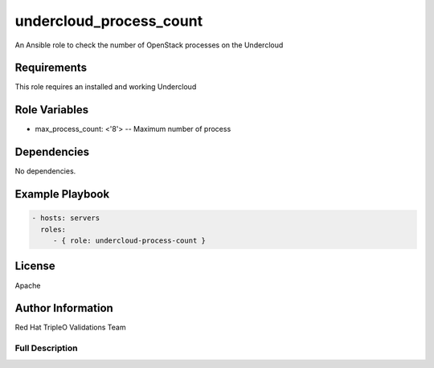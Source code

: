 ========================
undercloud_process_count
========================

An Ansible role to check the number of OpenStack processes on the Undercloud

Requirements
------------

This role requires an installed and working Undercloud


Role Variables
--------------

- max_process_count: <'8'> -- Maximum number of process

Dependencies
------------

No dependencies.

Example Playbook
----------------

.. code-block:: yaml

    - hosts: servers
      roles:
         - { role: undercloud-process-count }

License
-------

Apache

Author Information
------------------

Red Hat TripleO Validations Team

----------------
Full Description
----------------

.. ansibleautoplugin::
   :role: roles/undercloud_process_count
